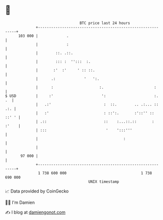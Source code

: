 * 👋

#+begin_example
                                     BTC price last 24 hours                    
                 +------------------------------------------------------------+ 
         103 000 |             .                                              | 
                 |             :                                              | 
                 |        ::. .::.                                            | 
                 |        ::: :  '':::  :.                                    | 
                 |       :'  :'     ' :: ::.                                  | 
                 |      .:             '   ':.                                | 
                 |      :                     :.                       :      | 
   $ USD         |     :'                      ':                      :.  .  | 
                 |   .:'                        :  ::.        .. .:... :: .:. | 
                 |   :'                         : ::':.       :'::'' :: ::' ' | 
                 | .::                          ::    :...::.::       : :'    | 
                 | :::                           '    ':::'''                 | 
                 |                                       :                    | 
                 |                                                            | 
          97 000 |                                                            | 
                 +------------------------------------------------------------+ 
                  1 738 600 000                                  1 738 690 000  
                                         UNIX timestamp                         
#+end_example
📈 Data provided by CoinGecko

🧑‍💻 I'm Damien

✍️ I blog at [[https://www.damiengonot.com][damiengonot.com]]
